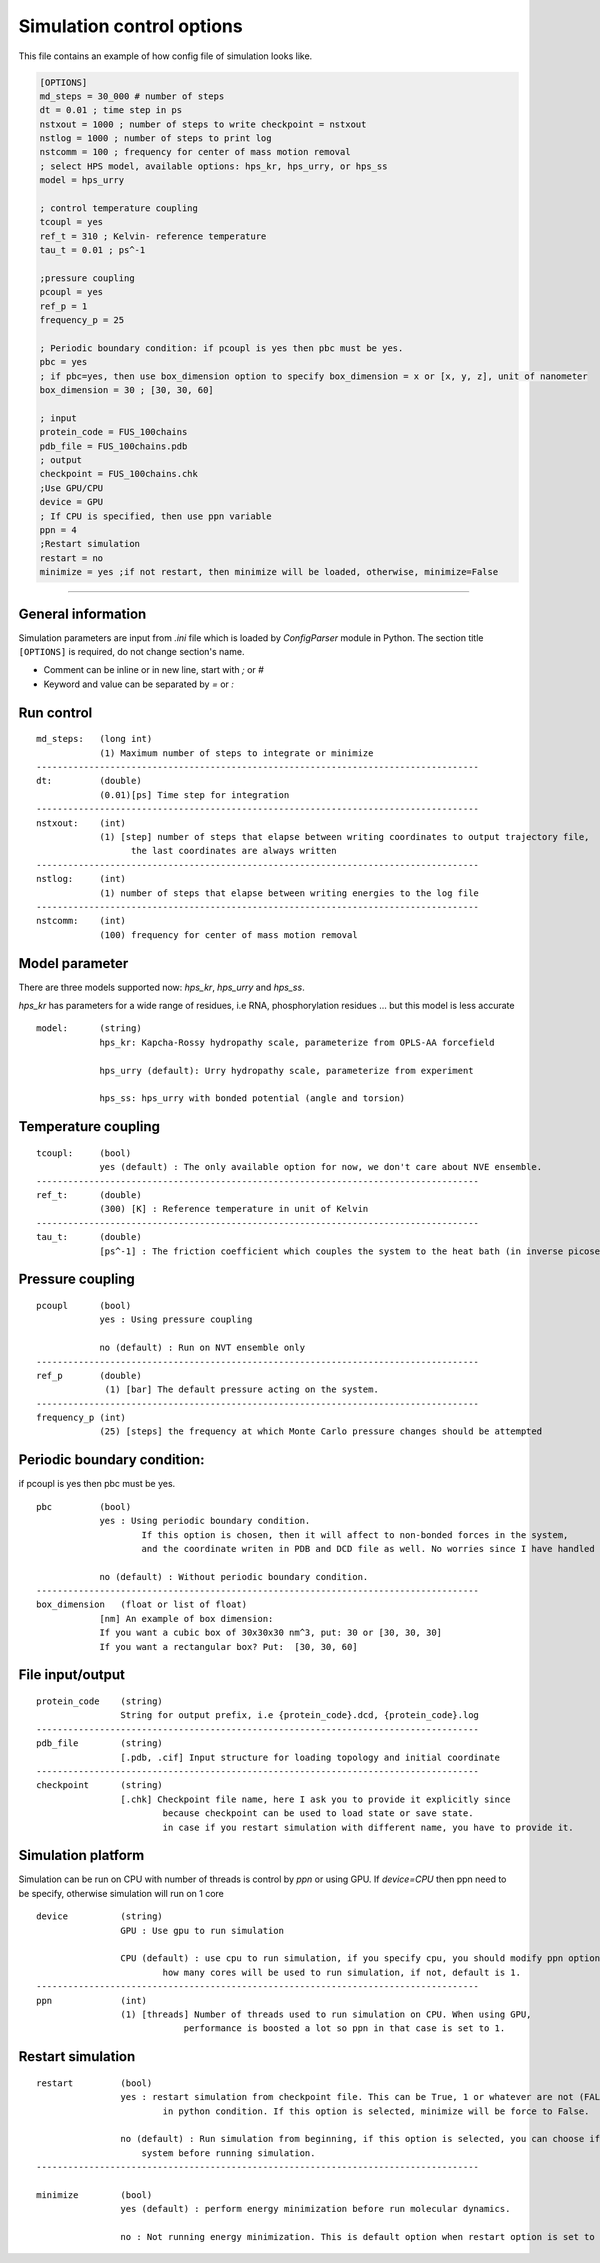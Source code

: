 Simulation control options
========================================================= 

This file contains an example of how config file of simulation looks like.

.. code-block::

        [OPTIONS]
        md_steps = 30_000 # number of steps
        dt = 0.01 ; time step in ps
        nstxout = 1000 ; number of steps to write checkpoint = nstxout
        nstlog = 1000 ; number of steps to print log
        nstcomm = 100 ; frequency for center of mass motion removal
        ; select HPS model, available options: hps_kr, hps_urry, or hps_ss
        model = hps_urry

        ; control temperature coupling
        tcoupl = yes
        ref_t = 310 ; Kelvin- reference temperature
        tau_t = 0.01 ; ps^-1

        ;pressure coupling
        pcoupl = yes
        ref_p = 1
        frequency_p = 25

        ; Periodic boundary condition: if pcoupl is yes then pbc must be yes.
        pbc = yes
        ; if pbc=yes, then use box_dimension option to specify box_dimension = x or [x, y, z], unit of nanometer
        box_dimension = 30 ; [30, 30, 60]

        ; input
        protein_code = FUS_100chains
        pdb_file = FUS_100chains.pdb
        ; output
        checkpoint = FUS_100chains.chk
        ;Use GPU/CPU
        device = GPU
        ; If CPU is specified, then use ppn variable
        ppn = 4
        ;Restart simulation
        restart = no
        minimize = yes ;if not restart, then minimize will be loaded, otherwise, minimize=False

==============================================================================================================================

General information
++++++++++++++++++++++++
Simulation parameters are input from `.ini` file which is loaded by `ConfigParser` module in Python.
The section title ``[OPTIONS]`` is required, do not change section's name.

* Comment can be inline or in new line, start with `;` or `#`
* Keyword and value can be separated by `=` or `:`

Run control
++++++++++++

::

    md_steps:   (long int)
                (1) Maximum number of steps to integrate or minimize
    ------------------------------------------------------------------------------------
    dt:         (double)
                (0.01)[ps] Time step for integration
    ------------------------------------------------------------------------------------
    nstxout:    (int)
                (1) [step] number of steps that elapse between writing coordinates to output trajectory file,
                      the last coordinates are always written
    ------------------------------------------------------------------------------------
    nstlog:     (int)
                (1) number of steps that elapse between writing energies to the log file
    ------------------------------------------------------------------------------------
    nstcomm:    (int)
                (100) frequency for center of mass motion removal

Model parameter
+++++++++++++++
There are three models supported now: `hps_kr`, `hps_urry` and `hps_ss`.

`hps_kr` has parameters for a wide range of residues, i.e RNA, phosphorylation residues ... but this model is less accurate

::

    model:      (string)
                hps_kr: Kapcha-Rossy hydropathy scale, parameterize from OPLS-AA forcefield

                hps_urry (default): Urry hydropathy scale, parameterize from experiment

                hps_ss: hps_urry with bonded potential (angle and torsion)


Temperature coupling
+++++++++++++++++++++

::

    tcoupl:     (bool)
                yes (default) : The only available option for now, we don't care about NVE ensemble.
    ------------------------------------------------------------------------------------
    ref_t:      (double)
                (300) [K] : Reference temperature in unit of Kelvin
    ------------------------------------------------------------------------------------
    tau_t:      (double)
                [ps^-1] : The friction coefficient which couples the system to the heat bath (in inverse picoseconds)

Pressure coupling
+++++++++++++++++++

::

    pcoupl      (bool)
                yes : Using pressure coupling

                no (default) : Run on NVT ensemble only
    ------------------------------------------------------------------------------------
    ref_p       (double)
                 (1) [bar] The default pressure acting on the system.
    ------------------------------------------------------------------------------------
    frequency_p (int)
                (25) [steps] the frequency at which Monte Carlo pressure changes should be attempted

Periodic boundary condition:
+++++++++++++++++++++++++++++
if pcoupl is yes then pbc must be yes.

::

    pbc         (bool)
                yes : Using periodic boundary condition.
                        If this option is chosen, then it will affect to non-bonded forces in the system,
                        and the coordinate writen in PDB and DCD file as well. No worries since I have handled these.

                no (default) : Without periodic boundary condition.
    ------------------------------------------------------------------------------------
    box_dimension   (float or list of float)
                [nm] An example of box dimension:
                If you want a cubic box of 30x30x30 nm^3, put: 30 or [30, 30, 30]
                If you want a rectangular box? Put:  [30, 30, 60]

File input/output
+++++++++++++++++++

::

    protein_code    (string)
                    String for output prefix, i.e {protein_code}.dcd, {protein_code}.log
    ------------------------------------------------------------------------------------
    pdb_file        (string)
                    [.pdb, .cif] Input structure for loading topology and initial coordinate
    ------------------------------------------------------------------------------------
    checkpoint      (string)
                    [.chk] Checkpoint file name, here I ask you to provide it explicitly since
                            because checkpoint can be used to load state or save state.
                            in case if you restart simulation with different name, you have to provide it.

Simulation platform
+++++++++++++++++++++
Simulation can be run on CPU with number of threads is control by `ppn` or using GPU.
If `device=CPU` then ppn need to be specify, otherwise simulation will run on 1 core

::

    device          (string)
                    GPU : Use gpu to run simulation

                    CPU (default) : use cpu to run simulation, if you specify cpu, you should modify ppn option, it control
                            how many cores will be used to run simulation, if not, default is 1.
    ------------------------------------------------------------------------------------
    ppn             (int)
                    (1) [threads] Number of threads used to run simulation on CPU. When using GPU,
                                performance is boosted a lot so ppn in that case is set to 1.

Restart simulation
++++++++++++++++++++

::

    restart         (bool)
                    yes : restart simulation from checkpoint file. This can be True, 1 or whatever are not (FALSE)
                            in python condition. If this option is selected, minimize will be force to False.

                    no (default) : Run simulation from beginning, if this option is selected, you can choose if you want to minimize your
                        system before running simulation.
    ------------------------------------------------------------------------------------

    minimize        (bool)
                    yes (default) : perform energy minimization before run molecular dynamics.

                    no : Not running energy minimization. This is default option when restart option is set to yes.